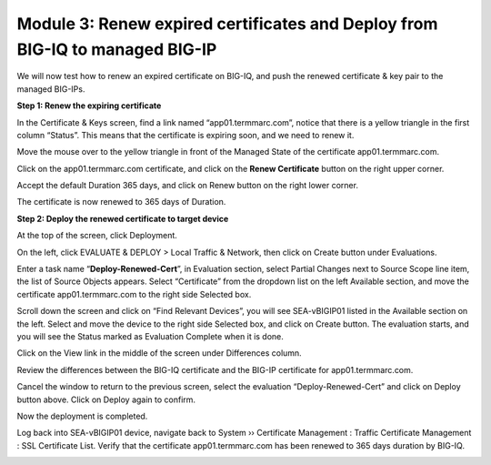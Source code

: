 Module 3: Renew expired certificates and Deploy from BIG-IQ to managed BIG-IP
~~~~~~~~~~~~~~~~~~~~~~~~~~~~~~~~~~~~~~~~~~~~~~~~~~~~~~~~~~~~~~~~~~~~~~~~~~~~~

We will now test how to renew an expired certificate on BIG-IQ, and push the renewed certificate & key pair to the managed BIG-IPs.

**Step 1: Renew the expiring certificate**

In the Certificate & Keys screen, find a link named “app01.termmarc.com”, notice that there is a yellow triangle in the first column “Status”. This means that the certificate is expiring soon, and we need to renew it. 

|image12|

Move the mouse over to the yellow triangle in front of the Managed State of the certificate app01.termmarc.com.

|image13|

Click on the app01.termmarc.com certificate, and click on the **Renew Certificate** button on the right upper corner.

|image14|

Accept the default Duration 365 days, and click on Renew button on the right lower corner.

|image15|

The certificate is now renewed to 365 days of Duration.

**Step 2: Deploy the renewed certificate to target device**

At the top of the screen, click Deployment.

On the left, click EVALUATE & DEPLOY > Local Traffic & Network, then click on Create button under Evaluations.

Enter a task name “\ **Deploy-Renewed-Cert**\ ”, in Evaluation section, select Partial Changes next to Source Scope line item, the list of Source Objects appears. Select “Certificate” from the dropdown list on the left Available section, and move the certificate app01.termmarc.com to the right side Selected box.

|image16|

Scroll down the screen and click on “Find Relevant Devices”, you will see SEA-vBIGIP01 listed in the Available section on the left. Select and move the device to the right side Selected box, and click on Create button. The evaluation starts, and you will see the Status marked as Evaluation Complete when it is done.

|image17|

Click on the View link in the middle of the screen under Differences column.

|image18|

Review the differences between the BIG-IQ certificate and the BIG-IP certificate for app01.termmarc.com.

|image19|

Cancel the window to return to the previous screen, select the evaluation “Deploy-Renewed-Cert” and click on Deploy button above. Click on Deploy again to confirm.

|image20|

Now the deployment is completed.

|image21|

Log back into SEA-vBIGIP01 device, navigate back to System ›› Certificate Management : Traffic Certificate Management : SSL Certificate List. Verify that the certificate app01.termmarc.com has been renewed to 365 days duration by BIG-IQ.

|image22|


.. |image12| image:: media/image12.png
   :width: 6.49167in
   :height: 2.13750in
.. |image13| image:: media/image13.png
   :width: 6.49167in
   :height: 1.34167in
.. |image14| image:: media/image14.png
   :width: 6.50000in
   :height: 3.06597in
.. |image15| image:: media/image15.png
   :width: 6.50000in
   :height: 3.12083in
.. |image16| image:: media/image16.png
   :width: 6.50000in
   :height: 3.65625in
.. |image17| image:: media/image17.png
   :width: 6.50000in
   :height: 3.65625in
.. |image18| image:: media/image18.png
   :width: 6.49583in
   :height: 1.47500in
.. |image19| image:: media/image19.png
   :width: 6.48750in
   :height: 3.31250in
.. |image20| image:: media/image20.png
   :width: 6.48750in
   :height: 3.09583in
.. |image21| image:: media/image21.png
   :width: 6.49167in
   :height: 2.74167in
.. |image22| image:: media/image22.png
   :width: 6.50000in
   :height: 3.65625in
